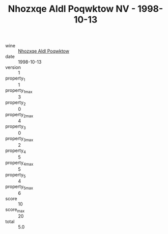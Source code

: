 :PROPERTIES:
:ID:                     38496cfd-5f38-44b1-8775-2c02f65533ce
:END:
#+TITLE: Nhozxqe Aldl Poqwktow NV - 1998-10-13

- wine :: [[id:8980f1fe-c9bf-4448-8c80-7986112b72fa][Nhozxqe Aldl Poqwktow]]
- date :: 1998-10-13
- version :: 1
- property_1 :: 1
- property_1_max :: 3
- property_2 :: 0
- property_2_max :: 4
- property_3 :: 0
- property_3_max :: 2
- property_4 :: 5
- property_4_max :: 5
- property_5 :: 4
- property_5_max :: 6
- score :: 10
- score_max :: 20
- total :: 5.0


